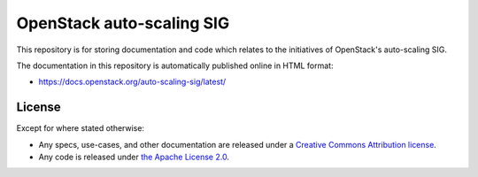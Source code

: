 ==========================
OpenStack auto-scaling SIG
==========================

This repository is for storing documentation and code which relates to
the initiatives of OpenStack's auto-scaling SIG.

The documentation in this repository is automatically published
online in HTML format:

- https://docs.openstack.org/auto-scaling-sig/latest/

License
-------

Except for where stated otherwise:

* Any specs, use-cases, and other documentation are released under
  a `Creative Commons Attribution license <LICENSE>`_.
* Any code is released under `the Apache License 2.0
  <https://www.apache.org/licenses/LICENSE-2.0>`_.
